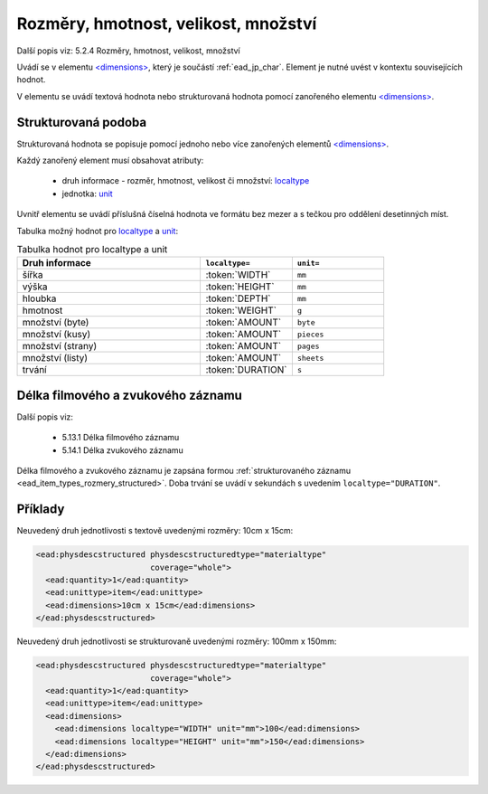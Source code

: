 .. _ead_item_types_rozmery:

===================================================
Rozměry, hmotnost, velikost, množství
===================================================

Další popis viz: 5.2.4 Rozměry, hmotnost, velikost, množství

Uvádí se v elementu `<dimensions> <http://www.loc.gov/ead/EAD3taglib/EAD3.html#elem-dimensions>`_,
který je součástí :ref:`ead_jp_char`. Element je nutné uvést v kontextu souvisejících hodnot.

V elementu se uvádí textová hodnota nebo strukturovaná hodnota pomocí zanořeného elementu 
`<dimensions> <http://www.loc.gov/ead/EAD3taglib/EAD3.html#elem-dimensions>`_.


.. _ead_item_types_rozmery_structured:

Strukturovaná podoba
======================

Strukturovaná hodnota se popisuje pomocí jednoho nebo více zanořených elementů
`<dimensions> <http://www.loc.gov/ead/EAD3taglib/EAD3.html#elem-dimensions>`_.

Každý zanořený element musí obsahovat atributy:

 - druh informace - rozměr, hmotnost, velikost či množství: `localtype <https://www.loc.gov/ead/EAD3taglib/EAD3.html#attr-localtype>`_
 - jednotka: `unit <https://www.loc.gov/ead/EAD3taglib/EAD3.html#attr-unit>`_


Uvnitř elementu se uvádí příslušná číselná hodnota ve formátu bez mezer a 
s tečkou pro oddělení desetinných míst.

Tabulka možný hodnot pro `localtype <https://www.loc.gov/ead/EAD3taglib/EAD3.html#attr-localtype>`_
a `unit <https://www.loc.gov/ead/EAD3taglib/EAD3.html#attr-unit>`_:

.. list-table:: Tabulka hodnot pro localtype a unit
   :widths: 20 10 10
   :header-rows: 1

   * - Druh informace
     - ``localtype=``
     - ``unit=``
   * - šířka
     - :token:`WIDTH`
     - ``mm``
   * - výška
     - :token:`HEIGHT`
     - ``mm``
   * - hloubka
     - :token:`DEPTH`
     - ``mm``
   * - hmotnost
     - :token:`WEIGHT`
     - ``g``
   * - množství (byte)
     - :token:`AMOUNT`
     - ``byte``
   * - množství (kusy)
     - :token:`AMOUNT`
     - ``pieces``
   * - množství (strany)
     - :token:`AMOUNT`
     - ``pages``
   * - množství (listy)
     - :token:`AMOUNT`
     - ``sheets``
   * - trvání
     - :token:`DURATION`
     - ``s``


.. _ead_item_types_rozmery_duration:

Délka filmového a zvukového záznamu
======================================

Další popis viz: 

 - 5.13.1 Délka filmového záznamu
 - 5.14.1 Délka zvukového záznamu

Délka filmového a zvukového záznamu je zapsána formou 
:ref:`strukturovaného záznamu <ead_item_types_rozmery_structured>`.
Doba trvání se uvádí v sekundách s uvedením ``localtype="DURATION"``.



Příklady
===========

Neuvedený druh jednotlivosti s textově uvedenými rozměry: 10cm x 15cm:


.. code-block:: xml

   <ead:physdescstructured physdescstructuredtype="materialtype" 
                           coverage="whole">
     <ead:quantity>1</ead:quantity>
     <ead:unittype>item</ead:unittype>
     <ead:dimensions>10cm x 15cm</ead:dimensions>
   </ead:physdescstructured>


Neuvedený druh jednotlivosti se strukturovaně uvedenými rozměry: 100mm x 150mm:


.. code-block:: xml

   <ead:physdescstructured physdescstructuredtype="materialtype" 
                           coverage="whole">
     <ead:quantity>1</ead:quantity>
     <ead:unittype>item</ead:unittype>
     <ead:dimensions>
       <ead:dimensions localtype="WIDTH" unit="mm">100</ead:dimensions>
       <ead:dimensions localtype="HEIGHT" unit="mm">150</ead:dimensions>
     </ead:dimensions>
   </ead:physdescstructured>

